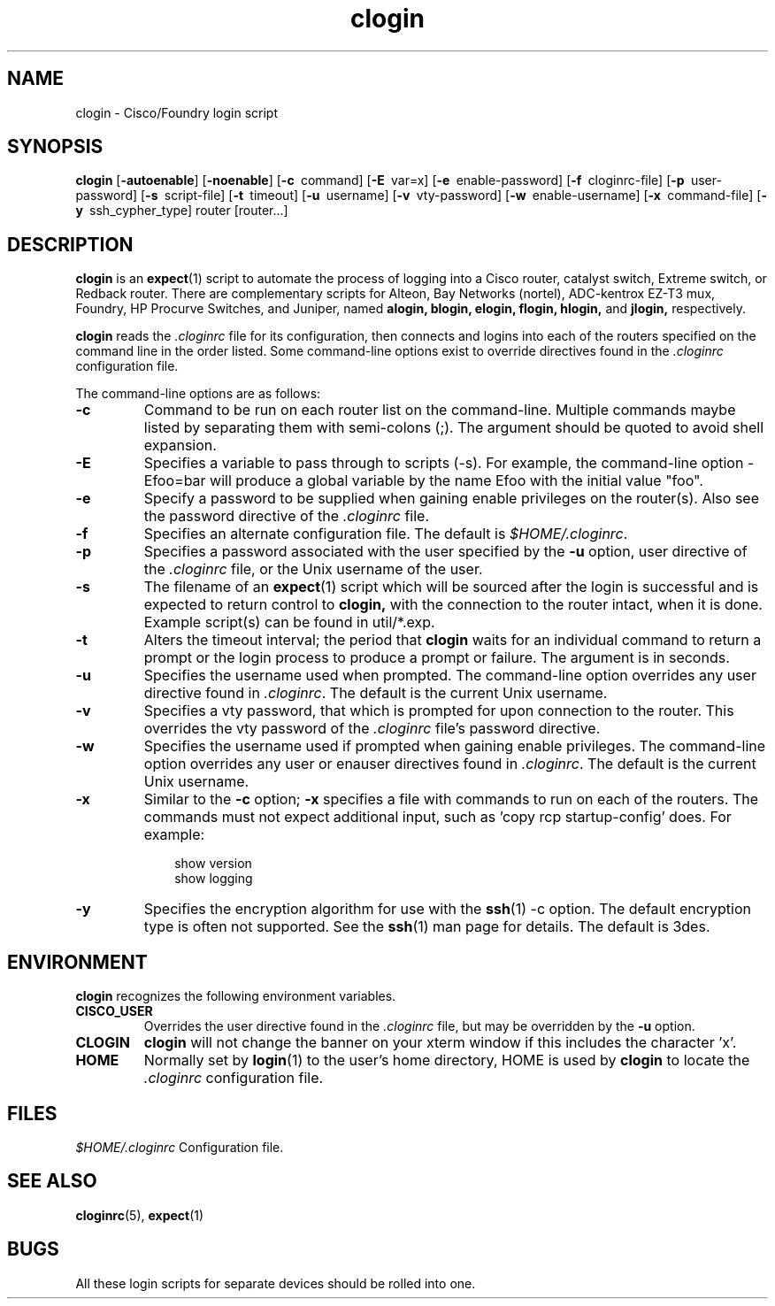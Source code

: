 .\"
.hys 50
.TH "clogin" "1" "13 Jan 2001"
.SH NAME
clogin \- Cisco/Foundry login script
.SH SYNOPSIS
.B clogin
[\fB\-autoenable\fP]
[\fB\-noenable\fP]
[\c
.BI \-c\ 
command]
[\c
.BI \-E\ 
var=x]
[\c
.BI \-e\ 
enable-password]
[\c
.BI \-f\ 
cloginrc-file]
[\c
.BI \-p\ 
user-password]
[\c
.BI \-s\ 
script-file]
[\c
.BI \-t\ 
timeout]
[\c
.BI \-u\ 
username]
[\c
.BI \-v\ 
vty-password]
[\c
.BI \-w\ 
enable-username]
[\c
.BI \-x\ 
command-file]
[\c
.BI \-y\ 
ssh_cypher_type]
router
[router...]
.SH DESCRIPTION
.B clogin
is an
.BR expect (1)
script to automate the process of logging into a Cisco router,
catalyst switch, Extreme switch, or Redback router.  There are
complementary scripts for
Alteon,
Bay Networks (nortel),
ADC-kentrox EZ-T3 mux,
Foundry,
HP Procurve Switches,
and Juniper,
named
.B alogin,
.B blogin,
.B elogin,
.B flogin,
.B hlogin,
and
.B jlogin,
respectively.
.PP
.B clogin
reads the
.IR .cloginrc
file for its configuration, then connects and logins into each of the
routers specified on the command line in the order listed.  Some command-line
options exist to override directives found in the
.IR .cloginrc
configuration file.
.PP
The command-line options are as follows:
.PP
.TP
.B \-c
Command to be run on each router list on the command-line.  Multiple
commands maybe listed by separating them with semi-colons (;).  The argument
should be quoted to avoid shell expansion.
.\"
.TP
.B \-E
Specifies a variable to pass through to scripts (\-s).  For example, the
command-line option \-Efoo=bar will produce a global variable by the name
Efoo with the initial value "foo".
.\"
.TP
.B \-e
Specify a password to be supplied when gaining enable privileges on the
router(s).  Also see the password directive of the
.IR .cloginrc
file.
.\"
.TP
.B \-f
Specifies an alternate configuration file.  The default is
.IR "$HOME/.cloginrc" .
.\"
.TP
.B \-p
Specifies a password associated with the user specified by the
.B \-u
option, user directive of the
.IR .cloginrc
file, or the Unix username of the user.
.\"
.TP
.B \-s
The filename of an
.BR expect (1)
script which will be sourced after the login is successful and is expected
to return control to
.B clogin,
with the connection to the router intact, when it is done.  Example script(s)
can be found in util/*.exp.
.\"
.TP
.B \-t
Alters the timeout interval; the period that
.B clogin
waits for an individual command to return a prompt or the login process to
produce a prompt or failure.  The argument is in seconds.
.\"
.TP
.B \-u
Specifies the username used when prompted.  The command-line option overrides
any user directive found in
.IR .cloginrc .
The default is the current Unix username.
.\"
.TP
.B \-v
Specifies a vty password, that which is prompted for upon connection
to the router.  This overrides the vty password of the
.IR .cloginrc
file's password directive.
.\"
.TP
.B \-w
Specifies the username used if prompted when gaining enable privileges.  The
command-line option overrides any user or enauser directives found in
.IR .cloginrc .
The default is the current Unix username.
.\"
.TP
.B \-x
Similar to the
.B \-c
option;
.B \-x
specifies a file with commands to run on each of the routers.  The commands
must not expect additional input, such as 'copy rcp startup-config' does.
For example:
.PP
.in +1i
.nf
show version
show logging
.fi
.in -1i
.\"
.TP
.B \-y
Specifies the encryption algorithm for use with the
.BR ssh (1)
\-c option.  The default encryption type is often not supported.  See the
.BR ssh (1)
man page for details.  The default is 3des.
.El
.SH ENVIRONMENT
.B clogin
recognizes the following environment variables.
.PP
.TP
.B CISCO_USER
Overrides the user directive found in the
.IR .cloginrc
file, but may be overridden by the
.B \-u
option.
.\"
.TP
.B CLOGIN
.B clogin
will not change the banner on your xterm window if this includes the
character 'x'.
.\"
.TP
.B HOME
Normally set by
.BR login (1)
to the user's home directory,
HOME is used by
.B clogin
to locate the
.IR .cloginrc
configuration file.
.El
.SH FILES
.ta \w'xHOME/xcloginrc  'u 
\fI$HOME/.cloginrc\fR   Configuration file.
.SH "SEE ALSO"
.BR cloginrc (5),
.BR expect (1)
.SH BUGS
All these login scripts for separate devices should be rolled into one.
